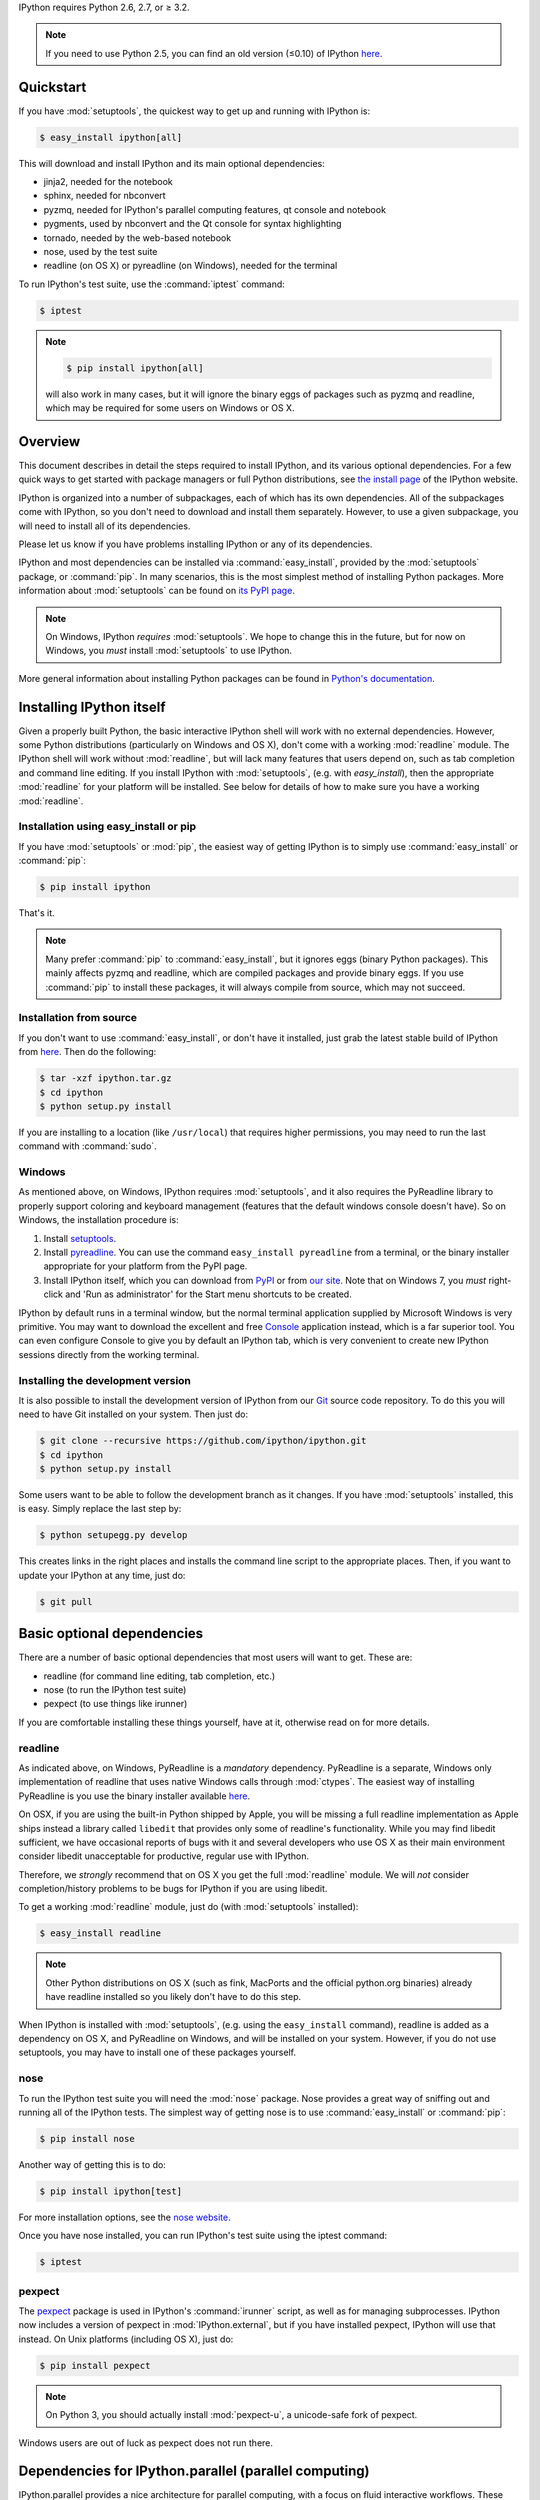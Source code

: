 IPython requires Python 2.6, 2.7, or ≥ 3.2.

.. note::

    If you need to use Python 2.5, you can find an old version (≤0.10) of IPython
    `here <http://archive.ipython.org/release/>`__.

Quickstart
==========

If you have :mod:`setuptools`,
the quickest way to get up and running with IPython is:

.. code-block:: bash

    $ easy_install ipython[all]

This will download and install IPython and its main optional dependencies:

- jinja2, needed for the notebook
- sphinx, needed for nbconvert
- pyzmq, needed for IPython's parallel computing features, qt console and
  notebook
- pygments, used by nbconvert and the Qt console for syntax highlighting
- tornado, needed by the web-based notebook
- nose, used by the test suite
- readline (on OS X) or pyreadline (on Windows), needed for the terminal

To run IPython's test suite, use the :command:`iptest` command:

.. code-block:: bash

    $ iptest

.. note::

    .. code-block:: bash

        $ pip install ipython[all]
    
    will also work in many cases, but it will ignore the binary eggs
    of packages such as pyzmq and readline,
    which may be required for some users on Windows or OS X.


Overview
========

This document describes in detail the steps required to install IPython,
and its various optional dependencies.
For a few quick ways to get started with package managers or full Python distributions,
see `the install page <http://ipython.org/install.html>`_ of the IPython website.

IPython is organized into a number of subpackages, each of which has its own dependencies.
All of the subpackages come with IPython, so you don't need to download and
install them separately.  However, to use a given subpackage, you will need to
install all of its dependencies.

Please let us know if you have problems installing IPython or any of its dependencies.

IPython and most dependencies can be installed via :command:`easy_install`,
provided by the :mod:`setuptools` package, or :command:`pip`.
In many scenarios, this is the most simplest method of installing Python packages.
More information about :mod:`setuptools` can be found on
`its PyPI page <http://pypi.python.org/pypi/setuptools>`__.

.. note::

   On Windows, IPython *requires* :mod:`setuptools`.  We hope to
   change this in the future, but for now on Windows, you *must* install
   :mod:`setuptools` to use IPython.

More general information about installing Python packages can be found in
`Python's documentation <http://docs.python.org>`_.


Installing IPython itself
=========================

Given a properly built Python, the basic interactive IPython shell will work
with no external dependencies.  However, some Python distributions
(particularly on Windows and OS X), don't come with a working :mod:`readline`
module.  The IPython shell will work without :mod:`readline`, but will lack
many features that users depend on, such as tab completion and command line
editing.  If you install IPython with :mod:`setuptools`, (e.g. with
`easy_install`), then the appropriate :mod:`readline` for your platform will be
installed.  See below for details of how to make sure you have a working
:mod:`readline`.

Installation using easy_install or pip
--------------------------------------

If you have :mod:`setuptools` or :mod:`pip`, the easiest way of getting IPython is
to simply use :command:`easy_install` or :command:`pip`:

.. code-block:: bash

    $ pip install ipython

That's it.

.. note::

    Many prefer :command:`pip` to :command:`easy_install`, but it ignores eggs (binary Python packages).
    This mainly affects pyzmq and readline, which are compiled packages and provide
    binary eggs.  If you use :command:`pip` to install these packages,
    it will always compile from source, which may not succeed.

Installation from source
------------------------

If you don't want to use :command:`easy_install`, or don't have it installed,
just grab the latest stable build of IPython from `here
<http://ipython.org/download.html>`_.  Then do the following:

.. code-block:: bash

    $ tar -xzf ipython.tar.gz
    $ cd ipython
    $ python setup.py install

If you are installing to a location (like ``/usr/local``) that requires higher
permissions, you may need to run the last command with :command:`sudo`.

Windows
-------

As mentioned above, on Windows, IPython requires :mod:`setuptools`, and it also
requires the PyReadline library to properly support coloring and keyboard
management (features that the default windows console doesn't have).  So on
Windows, the installation procedure is:

1. Install `setuptools <http://pypi.python.org/pypi/setuptools>`_.

2. Install `pyreadline <http://pypi.python.org/pypi/pyreadline>`_.  You can use
   the command ``easy_install pyreadline`` from a terminal, or the binary
   installer appropriate for your platform from the PyPI page.

3. Install IPython itself, which you can download from `PyPI
   <http://pypi.python.org/pypi/ipython>`_ or from `our site
   <http://ipython.org/download.html>`_.  Note that on Windows 7, you *must*
   right-click and 'Run as administrator' for the Start menu shortcuts to be
   created.

IPython by default runs in a terminal window, but the normal terminal
application supplied by Microsoft Windows is very primitive.  You may want to
download the excellent and free Console_ application instead, which is a far
superior tool.  You can even configure Console to give you by default an
IPython tab, which is very convenient to create new IPython sessions directly
from the working terminal.

.. _Console:  http://sourceforge.net/projects/console

   
Installing the development version
----------------------------------

It is also possible to install the development version of IPython from our
`Git <http://git-scm.com/>`_ source code repository.  To do this you will
need to have Git installed on your system.  Then just do:

.. code-block:: bash

    $ git clone --recursive https://github.com/ipython/ipython.git
    $ cd ipython
    $ python setup.py install

Some users want to be able to follow the development branch as it changes.  If
you have :mod:`setuptools` installed, this is easy. Simply replace the last
step by:

.. code-block:: bash

    $ python setupegg.py develop

This creates links in the right places and installs the command line script to
the appropriate places.  Then, if you want to update your IPython at any time,
just do:

.. code-block:: bash

    $ git pull


Basic optional dependencies
===========================

There are a number of basic optional dependencies that most users will want to
get.  These are:

* readline (for command line editing, tab completion, etc.)
* nose (to run the IPython test suite)
* pexpect (to use things like irunner)

If you are comfortable installing these things yourself, have at it, otherwise
read on for more details.

readline
--------

As indicated above, on Windows, PyReadline is a *mandatory* dependency.
PyReadline is a separate, Windows only implementation of readline that uses
native Windows calls through :mod:`ctypes`. The easiest way of installing
PyReadline is you use the binary installer available `here
<http://pypi.python.org/pypi/pyreadline>`__.

On OSX, if you are using the built-in Python shipped by Apple, you will be
missing a full readline implementation as Apple ships instead a library called
``libedit`` that provides only some of readline's functionality.  While you may
find libedit sufficient, we have occasional reports of bugs with it and several
developers who use OS X as their main environment consider libedit unacceptable
for productive, regular use with IPython.

Therefore, we *strongly* recommend that on OS X you get the full
:mod:`readline` module.  We will *not* consider completion/history problems to
be bugs for IPython if you are using libedit.

To get a working :mod:`readline` module, just do (with :mod:`setuptools`
installed):

.. code-block:: bash

    $ easy_install readline

.. note::

    Other Python distributions on OS X (such as fink, MacPorts and the official
    python.org binaries) already have readline installed so you likely don't
    have to do this step.

When IPython is installed with :mod:`setuptools`, (e.g. using the
``easy_install`` command), readline is added as a dependency on OS X, and
PyReadline on Windows, and will be installed on your system.  However, if you
do not use setuptools, you may have to install one of these packages yourself.


nose
----

To run the IPython test suite you will need the :mod:`nose` package.  Nose
provides a great way of sniffing out and running all of the IPython tests.  The
simplest way of getting nose is to use :command:`easy_install` or :command:`pip`:

.. code-block:: bash

    $ pip install nose

Another way of getting this is to do:

.. code-block:: bash

    $ pip install ipython[test]

For more installation options, see the `nose website
<http://somethingaboutorange.com/mrl/projects/nose/>`_.  

Once you have nose installed, you can run IPython's test suite using the
iptest command:

.. code-block:: bash

    $ iptest

pexpect
-------

The pexpect_ package is used in IPython's :command:`irunner` script, as well as
for managing subprocesses. IPython now includes a version of pexpect in
:mod:`IPython.external`, but if you have installed pexpect, IPython will use
that instead. On Unix platforms (including OS X), just do:

.. code-block:: bash

    $ pip install pexpect
    
.. note::

    On Python 3, you should actually install :mod:`pexpect-u`,
    a unicode-safe fork of pexpect.

Windows users are out of luck as pexpect does not run there.

Dependencies for IPython.parallel (parallel computing)
======================================================

IPython.parallel provides a nice architecture for parallel computing, with a
focus on fluid interactive workflows.  These features require just one package:
PyZMQ.  See the next section for PyZMQ details.

On a Unix style platform (including OS X), if you want to use
:mod:`setuptools`, you can just do:

.. code-block:: bash

    $ easy_install ipython[zmq]    # will include pyzmq

Security in IPython.parallel is provided by SSH tunnels.  By default, Linux
and OSX clients will use the shell ssh command, but on Windows, we also
support tunneling with paramiko_.

Dependencies for IPython.kernel.zmq
===================================

pyzmq
-----

IPython 0.11 introduced some new functionality, including a two-process
execution model using ZeroMQ_ for communication. The Python bindings to ZeroMQ
are found in the PyZMQ_ project, which is easy_install-able once you have
ZeroMQ installed.  If you are on Python 2.6 or 2.7 on OSX, or 2.7 on Windows,
pyzmq has eggs that include ZeroMQ itself.

IPython.kernel.zmq depends on pyzmq >= 2.1.4.

Dependencies for the IPython QT console
=======================================

pyzmq
-----

Like the :mod:`IPython.parallel` package, the QT Console requires ZeroMQ and
PyZMQ.

Qt
--

Also with 0.11, a new GUI was added using the work in :mod:`IPython.kernel.zmq`, which
can be launched with ``ipython qtconsole``. The GUI is built on Qt, and works
with either PyQt, which can be installed from the `PyQt website
<http://www.riverbankcomputing.co.uk/>`_, or `PySide
<http://www.pyside.org/>`_, from Nokia.

pygments
--------

The syntax-highlighting in ``ipython qtconsole`` is done with the pygments_
project, which is easy_install-able.

.. _installnotebook:

Dependencies for the IPython HTML notebook
==========================================

The IPython notebook is a notebook-style web interface to IPython and can be
started with the command ``ipython notebook``.

pyzmq
-----

Like the :mod:`IPython.parallel` and :mod:`IPython.frontend.qt.console`
packages, the HTML notebook requires ZeroMQ and PyZMQ.

Tornado
-------

The IPython notebook uses the Tornado_ project for its HTTP server.  Tornado 2.1
is required, in order to support current versions of browsers, due to an update
to the websocket protocol.

Jinja
-----

The IPython notebook uses the Jinja_ templating tool to render HTML pages.


MathJax
-------

The IPython notebook uses the MathJax_ Javascript library for rendering LaTeX
in web browsers. Because MathJax is large, we don't include it with
IPython. Normally IPython will load MathJax from a CDN, but if you have a slow
network connection, or want to use LaTeX without an internet connection at all,
you can install MathJax locally.

A quick and easy method is to install it from a python session::

    from IPython.external.mathjax import install_mathjax
    install_mathjax()

If you need tighter configuration control, you can download your own copy
of MathJax from http://www.mathjax.org/download/ - use the MathJax-2.0 link.
When you have the file stored locally, install it with::

	python -m IPython.external.mathjax /path/to/source/mathjax-MathJax-v2.0-20-g07669ac.zip

For unusual needs, IPython can tell you what directory it wants to find MathJax in::

	python -m IPython.external.mathjax -d /some/other/mathjax

By default Mathjax will be installed in your ipython profile directory, but you
can make system wide install, please refer to the documentation and helper function 
of :mod:`IPython.external.mathjax`

Browser Compatibility
---------------------

The IPython notebook is officially supported on the following browers:

* Chrome ≥ 13
* Safari ≥ 5
* Firefox ≥ 6

The is mainly due to the notebook's usage of WebSockets and the flexible box model.

The following browsers are unsupported:

* Safari < 5
* Firefox < 6
* Chrome < 13
* Opera (any): CSS issues, but execution might work
* Internet Explorer < 10

The following specific combinations are known **NOT** to work:

* Safari, IPython 0.12, tornado ≥ 2.2.0
* Safari with HTTPS connection to notebook and an untrusted certificate (websockets will fail)
* The [diigo Chrome extension](http://help.diigo.com/tools/chrome-extension) seems to interfere with scrolling

There are some early reports that the Notebook works on Internet Explorer 10, but we
expect there will be some CSS issues related to the flexible box model.


Dependencies for nbconvert (converting notebooks to various formats)
====================================================================

pandoc
------

The most important dependency of nbconvert is Pandoc_, a document format translation program.
This is not a Python package, so it cannot be expressed as a regular IPython dependency with setuptools.

To install pandoc on Linux, you can generally use your package manager::

    sudo apt-get install pandoc

On other platforms, you can get pandoc from `their website <http://johnmacfarlane.net/pandoc/installing.html>`_.


.. _ZeroMQ: http://www.zeromq.org
.. _PyZMQ: https://github.com/zeromq/pyzmq
.. _paramiko: https://github.com/robey/paramiko
.. _pygments: http://pygments.org
.. _pexpect: http://www.noah.org/wiki/Pexpect
.. _Jinja: http://jinja.pocoo.org
.. _Sphinx: http://sphinx-doc.org
.. _pandoc: http://johnmacfarlane.net/pandoc
.. _Tornado: http://www.tornadoweb.org
.. _MathJax: http://www.mathjax.org
